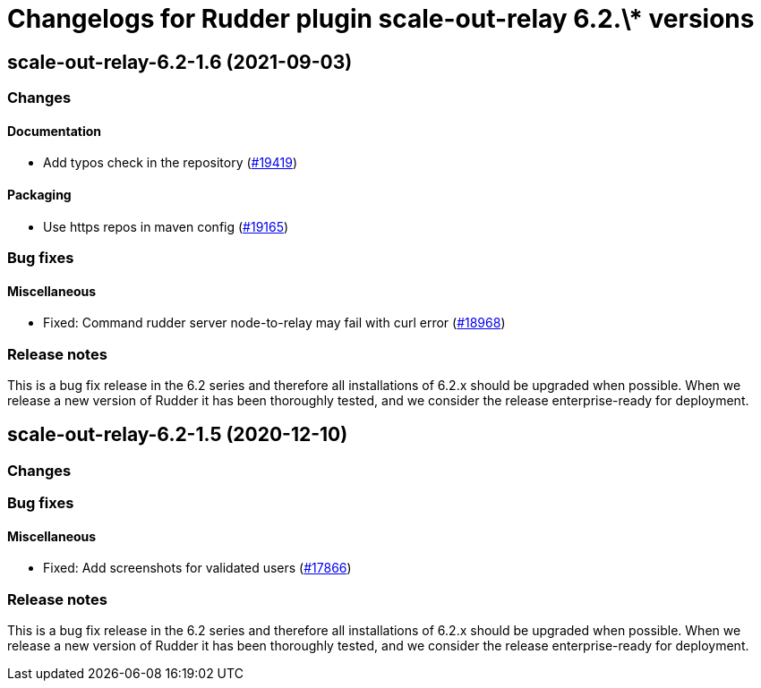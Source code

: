 = Changelogs for Rudder plugin scale-out-relay 6.2.\* versions

== scale-out-relay-6.2-1.6 (2021-09-03)

=== Changes


==== Documentation

* Add typos check in the repository
    (https://issues.rudder.io/issues/19419[#19419])

==== Packaging

* Use https repos in maven config
    (https://issues.rudder.io/issues/19165[#19165])

=== Bug fixes

==== Miscellaneous

* Fixed: Command rudder server node-to-relay may fail with curl error
    (https://issues.rudder.io/issues/18968[#18968])

=== Release notes

This is a bug fix release in the 6.2 series and therefore all installations of 6.2.x should be upgraded when possible. When we release a new version of Rudder it has been thoroughly tested, and we consider the release enterprise-ready for deployment.

== scale-out-relay-6.2-1.5 (2020-12-10)

=== Changes

=== Bug fixes

==== Miscellaneous

* Fixed: Add screenshots for validated users
    (https://issues.rudder.io/issues/17866[#17866])

=== Release notes

This is a bug fix release in the 6.2 series and therefore all installations of 6.2.x should be upgraded when possible. When we release a new version of Rudder it has been thoroughly tested, and we consider the release enterprise-ready for deployment.

